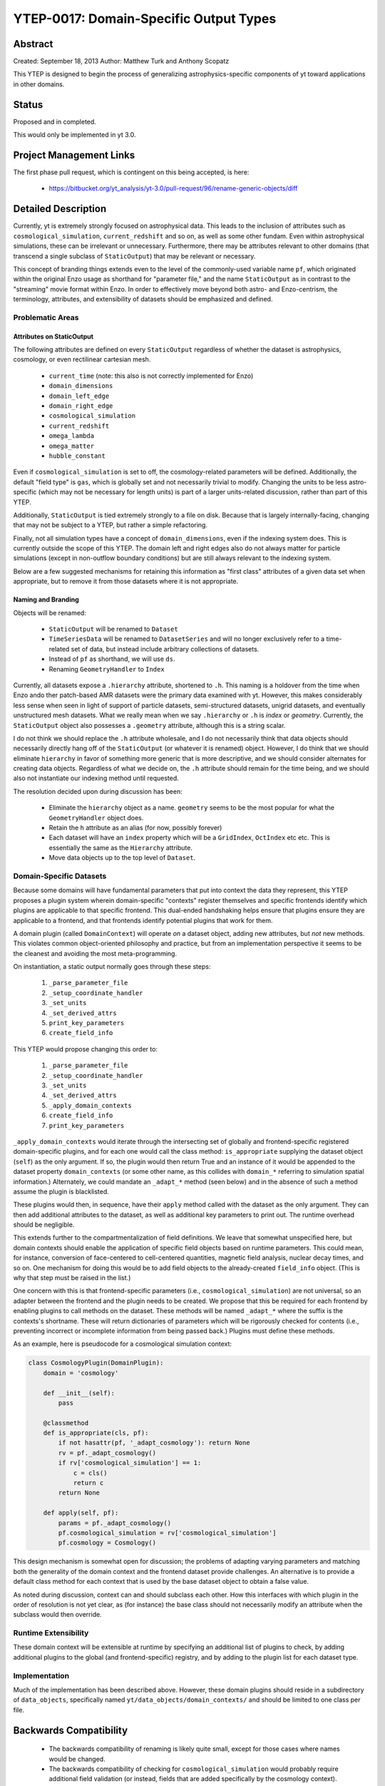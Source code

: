 YTEP-0017: Domain-Specific Output Types
=======================================

Abstract
--------

Created: September 18, 2013
Author: Matthew Turk and Anthony Scopatz

This YTEP is designed to begin the process of generalizing
astrophysics-specific components of yt toward applications in other domains.

Status
------

Proposed and in completed.

This would only be implemented in yt 3.0.

Project Management Links
------------------------

The first phase pull request, which is contingent on this being accepted, is
here:

  * https://bitbucket.org/yt_analysis/yt-3.0/pull-request/96/rename-generic-objects/diff

Detailed Description
--------------------

Currently, yt is extremely strongly focused on astrophysical data.  This leads
to the inclusion of attributes such as ``cosmological_simulation``,
``current_redshift`` and so on, as well as some other fundam.  Even within
astrophysical simulations, these can be irrelevant or unnecessary.
Furthermore, there may be attributes relevant to other domains (that transcend
a single subclass of ``StaticOutput``) that may be relevant or necessary.

This concept of branding things extends even to the level of the commonly-used
variable name ``pf``, which originated within the original Enzo usage as
shorthand for "parameter file," and the name ``StaticOutput`` as in contrast to
the "streaming" movie format within Enzo.  In order to effectively move beyond
both astro- and Enzo-centrism, the terminology, attributes, and extensibility
of datasets should be emphasized and defined.

Problematic Areas
+++++++++++++++++

Attributes on StaticOutput
~~~~~~~~~~~~~~~~~~~~~~~~~~

The following attributes are defined on every ``StaticOutput`` regardless of
whether the dataset is astrophysics, cosmology, or even rectilinear cartesian
mesh.

  * ``current_time`` (note: this also is not correctly implemented for Enzo)
  * ``domain_dimensions``
  * ``domain_left_edge``
  * ``domain_right_edge``
  * ``cosmological_simulation``
  * ``current_redshift``
  * ``omega_lambda``
  * ``omega_matter``
  * ``hubble_constant``

Even if ``cosmological_simulation`` is set to off, the cosmology-related
parameters will be defined.  Additionally, the default "field type" is ``gas``,
which is globally set and not necessarily trivial to modify.  Changing the
units to be less astro-specific (which may not be necessary for length units)
is part of a larger units-related discussion, rather than part of this YTEP.

Additionally, ``StaticOutput`` is tied extremely strongly to a file on disk.
Because that is largely internally-facing, changing that may not be subject to
a YTEP, but rather a simple refactoring.

Finally, not all simulation types have a concept of ``domain_dimensions``, even
if the indexing system does.  This is currently outside the scope of this YTEP.
The domain left and right edges also do not always matter for particle
simulations (except in non-outflow boundary conditions) but are still always
relevant to the indexing system.

Below are a few suggested mechanisms for retaining this information as "first
class" attributes of a given data set when appropriate, but to remove it from
those datasets where it is not appropriate.

Naming and Branding
~~~~~~~~~~~~~~~~~~~

Objects will be renamed:

   * ``StaticOutput`` will be renamed to ``Dataset``
   * ``TimeSeriesData`` will be renamed to ``DatasetSeries`` and will no longer
     exclusively refer to a time-related set of data, but instead include
     arbitrary collections of datasets.
   * Instead of ``pf`` as shorthand, we will use ``ds``.
   * Renaming ``GeometryHandler`` to ``Index``

Currently, all datasets expose a ``.hierarchy`` attribute, shortened to ``.h``.
This naming is a holdover from the time when Enzo ando ther patch-based AMR
datasets were the primary data examined with yt.  However, this makes
considerably less sense when seen in light of support of particle datasets,
semi-structured datasets, unigrid datasets, and eventually unstructured mesh
datasets.  What we really mean when we say ``.hierarchy`` or ``.h`` is *index*
or *geometry*.  Currently, the ``StaticOutput`` object also possesses a
``.geometry`` attribute, although this is a string scalar.

I do not think we should replace the ``.h`` attribute wholesale, and I do not
necessarily think that data objects should necessarily directly hang off of the
``StaticOutput`` (or whatever it is renamed) object.  However, I do think that
we should eliminate ``hierarchy`` in favor of something more generic that is
more descriptive, and we should consider alternates for creating data objects.
Regardless of what we decide on, the ``.h`` attribute should remain for the
time being, and we should also not instantiate our indexing method until
requested.

The resolution decided upon during discussion has been:

 * Eliminate the ``hierarchy`` object as a name.  ``geometry`` seems to be the
   most popular for what the ``GeometryHandler`` object does.
 * Retain the ``h`` attribute as an alias (for now, possibly forever)
 * Each dataset will have an ``index`` property which will be a ``GridIndex``,
   ``OctIndex`` etc etc.  This is essentially the same as the ``Hierarchy``
   attribute.
 * Move data objects up to the top level of ``Dataset``.

Domain-Specific Datasets
++++++++++++++++++++++++

Because some domains will have fundamental parameters that put into context the
data they represent, this YTEP proposes a plugin system wherein domain-specific
"contexts" register themselves and specific frontends identify which plugins are
applicable to that specific frontend.  This dual-ended handshaking helps ensure
that plugins ensure they are applicable to a frontend, and that frontends
identify potential plugins that work for them.

A domain plugin (called ``DomainContext``) will operate *on* a dataset
object, adding new attributes, but *not* new methods.  This violates common
object-oriented philosophy and practice, but from an implementation perspective
it seems to be the cleanest and avoiding the most meta-programming.

On instantiation, a static output normally goes through these steps:

   1. ``_parse_parameter_file``
   2. ``_setup_coordinate_handler``
   3. ``_set_units``
   4. ``_set_derived_attrs``
   5. ``print_key_parameters``
   6. ``create_field_info``

This YTEP would propose changing this order to:

   1. ``_parse_parameter_file``
   2. ``_setup_coordinate_handler``
   3. ``_set_units``
   4. ``_set_derived_attrs``
   5. ``_apply_domain_contexts``
   6. ``create_field_info``
   7. ``print_key_parameters``

``_apply_domain_contexts`` would iterate through the intersecting set of
globally and frontend-specific registered domain-specific plugins, and for each
one would call the class method: ``is_appropriate`` supplying the dataset
object (``self``) as the only argument.  If so, the plugin would then return
True and an instance of it would be appended to the dataset property
``domain_contexts`` (or some other name, as this collides with ``domain_*``
referring to simulation spatial information.)  Alternately, we could mandate an
``_adapt_*`` method (seen below) and in the absence of such a method assume the
plugin is blacklisted.

These plugins would then, in sequence, have their ``apply`` method called with
the dataset as the only argument.  They can then add additional attributes to
the dataset, as well as additional key parameters to print out.  The runtime
overhead should be negligible.

This extends further to the compartmentalization of field definitions.  We
leave that somewhat unspecified here, but domain contexts should enable the
application of specific field objects based on runtime parameters.  This could
mean, for instance, conversion of face-centered to cell-centered quantities,
magnetic field analysis, nuclear decay times, and so on.  One mechanism for
doing this would be to add field objects to the already-created ``field_info``
object.  (This is why that step must be raised in the list.)

One concern with this is that frontend-specific parameters (i.e.,
``cosmological_simulation``) are not universal, so an adapter between the
frontend and the plugin needs to be created.  We propose that this be required
for each frontend by enabling plugins to call methods on the dataset.  These
methods will be named ``_adapt_*`` where the suffix is the contexts's shortname.
These will return dictionaries of parameters which will be rigorously checked
for contents (i.e., preventing incorrect or incomplete information from being
passed back.)  Plugins must define these methods.

As an example, here is pseudocode for a cosmological simulation context:

.. code-block:: python

   class CosmologyPlugin(DomainPlugin):
       domain = 'cosmology'

       def __init__(self):
           pass

       @classmethod
       def is_appropriate(cls, pf):
           if not hasattr(pf, '_adapt_cosmology'): return None
           rv = pf._adapt_cosmology()
           if rv['cosmological_simulation'] == 1:
               c = cls()
               return c
           return None

       def apply(self, pf):
           params = pf._adapt_cosmology()
           pf.cosmological_simulation = rv['cosmological_simulation']
           pf.cosmology = Cosmology()

This design mechanism is somewhat open for discussion; the problems of adapting
varying parameters and matching both the generality of the domain context and
the frontend dataset provide challenges.  An alternative is to provide a
default class method for each context that is used by the base dataset object to
obtain a false value.

As noted during discussion, context can and should subclass each other.  How
this interfaces with which plugin in the order of resolution is not yet clear,
as (for instance) the base class should not necessarily modify an attribute
when the subclass would then override.

Runtime Extensibility
+++++++++++++++++++++

These domain context will be extensible at runtime by specifying an additional
list of plugins to check, by adding additional plugins to the global (and
frontend-specific) registry, and by adding to the plugin list for each dataset
type.

Implementation
++++++++++++++

Much of the implementation has been described above.  However, these domain
plugins should reside in a subdirectory of ``data_objects``, specifically named 
``yt/data_objects/domain_contexts/`` and should be limited to one class per
file.

Backwards Compatibility
-----------------------

   * The backwards compatibility of renaming is likely quite small, except for
     those cases where names would be changed.
   * The backwards compatibility of checking for ``cosmological_simulation``
     would probably require additional field validation (or instead, fields
     that are added specifically by the cosmology context).
   * Changing ``TimeSeriesData`` to a new name may need to be gradually
     introduced, retaining backwards compatibility for a while.
   * Fixing Enzo's ``current_time`` will cause challenges for anyone who is not
     using internal time conversion factors.  I think this number is likely
     small.

Alternatives
------------

We could continue with the status quo.
